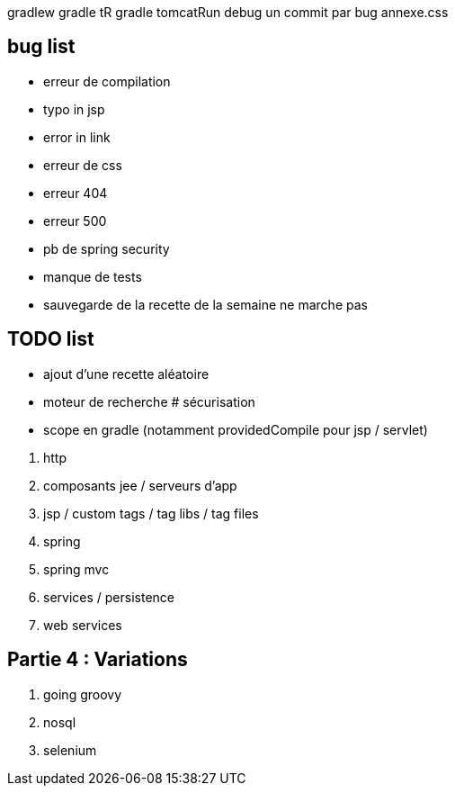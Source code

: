 gradlew
gradle tR
gradle tomcatRun debug
un commit par bug
annexe.css

== bug list

* erreur de compilation
* typo in jsp
* error in link
* erreur de css
* erreur 404
* erreur 500
* pb de spring security
* manque de tests
* sauvegarde de la recette de la semaine ne marche pas

== TODO list

* ajout d'une recette aléatoire
* moteur de recherche
# sécurisation


* scope en gradle (notamment providedCompile pour jsp / servlet)

****
. http
. composants jee / serveurs d'app
. jsp / custom tags / tag libs / tag files
. spring
. spring mvc
. services / persistence
. web services
****

== Partie 4 : Variations

****
. going groovy
. nosql
. selenium
****